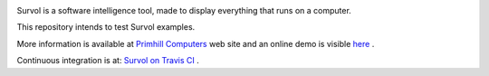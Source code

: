 .. image:: html/images/logo.png
   :scale: 50 %
   :alt: Primhill Computers
   :align: right
   
Survol is a software intelligence tool, made to display everything that runs on a computer.

This repository intends to test Survol examples.

More information is available at `Primhill Computers
<http://primhillcomputers.com/survol.html>`_ web site and an online demo is visible `here
<http://vps516494.ovh.net/Survol/survol/www/index.htm>`_ .

Continuous integration is at: `Survol on Travis CI
<https://travis-ci.org/rchateauneu/survol>`_ .

